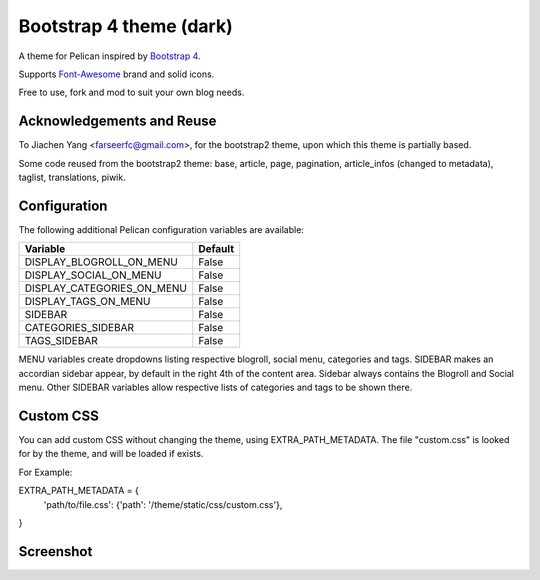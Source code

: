 Bootstrap 4 theme (dark)
============================

A theme for Pelican inspired by `Bootstrap 4 <http://getbootstrap.com/>`_.

Supports `Font-Awesome <http://fortawesome.com/>`_ brand and solid icons.

Free to use, fork and mod to suit your own blog needs.


Acknowledgements and Reuse
--------------------------

To Jiachen Yang <farseerfc@gmail.com>, for the bootstrap2 theme,
upon which this theme is partially based.

Some code reused from the bootstrap2 theme: base, article, page, pagination,
article_infos (changed to metadata), taglist, translations, piwik.


Configuration
-------------

The following additional Pelican configuration variables are available:

=========================== =========
  Variable                  Default
=========================== =========
DISPLAY_BLOGROLL_ON_MENU             False
DISPLAY_SOCIAL_ON_MENU               False
DISPLAY_CATEGORIES_ON_MENU           False
DISPLAY_TAGS_ON_MENU                 False
SIDEBAR			     False
CATEGORIES_SIDEBAR           False
TAGS_SIDEBAR                 False
=========================== =========

MENU variables create dropdowns listing respective blogroll, social menu, categories and tags.
SIDEBAR makes an accordian sidebar appear, by default in the right 4th of the
content area.
Sidebar always contains the Blogroll and Social menu.
Other SIDEBAR variables allow respective lists of categories and tags
to be shown there.

Custom CSS
----------

You can add custom CSS without changing the theme, using EXTRA_PATH_METADATA.
The file "custom.css" is looked for by the theme, and will be loaded if exists.

For Example:

EXTRA_PATH_METADATA = {
    'path/to/file.css': {'path': '/theme/static/css/custom.css'},
}



Screenshot
----------

.. image:: screenshot1.png
   :alt: Screenshot of the theme

.. image:: screenshot2.png
   :alt: Screenshot of the theme
